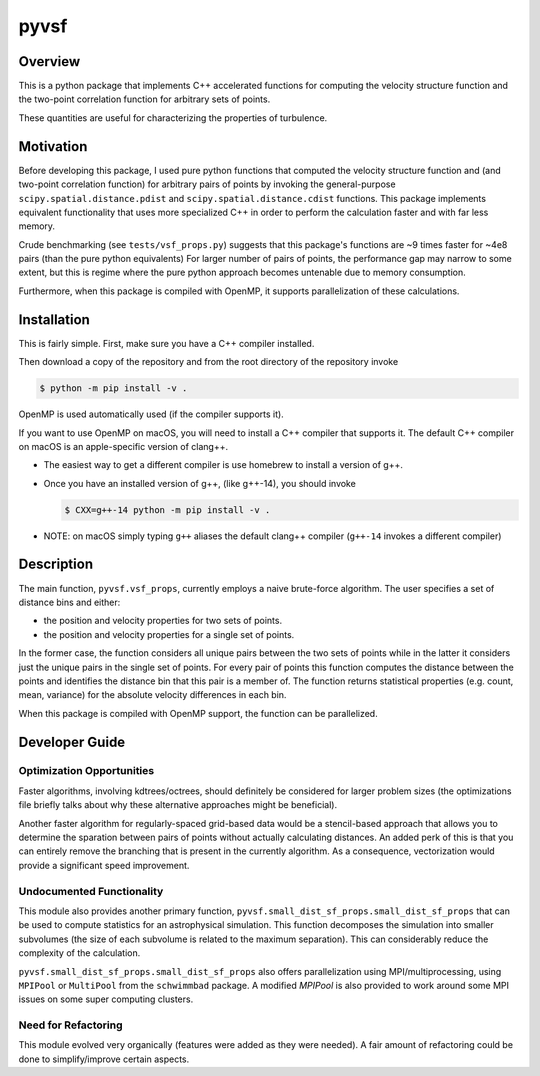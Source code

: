 #####
pyvsf
#####


********
Overview
********
This is a python package that implements C++ accelerated functions for computing the velocity structure function and the two-point correlation function for arbitrary sets of points.

These quantities are useful for characterizing the properties of turbulence.

**********
Motivation
**********
Before developing this package, I used pure python functions that computed the velocity structure function and (and two-point correlation function) for arbitrary pairs of points by invoking the general-purpose ``scipy.spatial.distance.pdist`` and ``scipy.spatial.distance.cdist`` functions.
This package implements equivalent functionality that uses more specialized C++ in order to perform the calculation faster and with far less memory.

Crude benchmarking (see ``tests/vsf_props.py``) suggests that this package's functions are ~9 times faster for ~4e8 pairs (than the pure python equivalents)
For larger number of pairs of points, the performance gap may narrow to some extent, but this is regime where the pure python approach becomes untenable due to memory consumption.

Furthermore, when this package is compiled with OpenMP, it supports parallelization of these calculations.

************
Installation
************

This is fairly simple.
First, make sure you have a C++ compiler installed.

Then download a copy of the repository and from the root directory of the repository invoke

.. code-block:: shell-session

   $ python -m pip install -v .

OpenMP is used automatically used (if the compiler supports it).

If you want to use OpenMP on macOS, you will need to install a C++ compiler that supports it. The default C++ compiler on macOS is an apple-specific version of clang++.

- The easiest way to get a different compiler is use homebrew to install a version of g++.

- Once you have an installed version of g++, (like g++-14), you should invoke

  .. code-block:: shell-session

     $ CXX=g++-14 python -m pip install -v .

- NOTE: on macOS simply typing ``g++`` aliases the default clang++ compiler (``g++-14`` invokes a different compiler)

***********
Description
***********

The main function, ``pyvsf.vsf_props``, currently employs a naive
brute-force algorithm. The user specifies a set of distance bins and
either:

- the position and velocity properties for two sets of points.
- the position and velocity properties for a single set of points.

In the former case, the function considers all unique pairs between
the two sets of points while in the latter it considers just the
unique pairs in the single set of points.  For every pair of points
this function computes the distance between the points and identifies
the distance bin that this pair is a member of. The function returns
statistical properties (e.g. count, mean, variance) for the absolute
velocity differences in each bin.

When this package is compiled with OpenMP support, the function can be parallelized.

***************
Developer Guide
***************

Optimization Opportunities
==========================

Faster algorithms, involving kdtrees/octrees, should definitely be
considered for larger problem sizes (the optimizations file briefly
talks about why these alternative approaches might be beneficial).

Another faster algorithm for regularly-spaced grid-based data would be
a stencil-based approach that allows you to determine the sparation
between pairs of points without actually calculating distances. An added
perk of this is that you can entirely remove the branching that is present
in the currently algorithm. As a consequence, vectorization would provide
a significant speed improvement.

Undocumented Functionality
==========================

This module also provides another primary function,
``pyvsf.small_dist_sf_props.small_dist_sf_props`` that can be used to
compute statistics for an astrophysical simulation. This function
decomposes the simulation into smaller subvolumes (the size of each
subvolume is related to the maximum separation). This can considerably
reduce the complexity of the calculation.

``pyvsf.small_dist_sf_props.small_dist_sf_props`` also offers parallelization
using MPI/multiprocessing, using ``MPIPool`` or ``MultiPool`` from the ``schwimmbad`` package. A modified `MPIPool` is also provided to work around some MPI issues
on some super computing clusters.

Need for Refactoring
====================
This module evolved very organically (features were added as they were needed). 
A fair amount of refactoring could be done to simplify/improve certain aspects.
